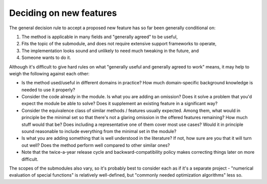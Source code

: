 Deciding on new features
========================
The general decision rule to accept a proposed new feature has so far
been generally conditional on:

1. The method is applicable in many fields and "generally agreed" to
   be useful,
2. Fits the topic of the submodule, and does not require extensive
   support frameworks to operate,
3. The implementation looks sound and unlikely to need much tweaking in
   the future, and
4. Someone wants to do it.

Although it's difficult to give hard rules on what "generally useful
and generally agreed to work" means, it may help to weigh the following
against each other:

- Is the method used/useful in different domains in practice?
  How much domain-specific background knowledge is needed to use it
  properly?
- Consider the code already in the module.  Is what you are adding
  an omission?  Does it solve a problem that you'd expect the module
  be able to solve?  Does it supplement an existing feature in
  a significant way?
- Consider the equivalence class of similar methods / features usually
  expected. Among them, what would in principle be the minimal set so
  that there's not a glaring omission in the offered features remaining?
  How much stuff would that be? Does including a representative one of
  them cover most use cases? Would it in principle sound reasonable to
  include everything from the minimal set in the module?
- Is what you are adding something that is well understood in the
  literature? If not, how sure are you that it will turn out well?
  Does the method perform well compared to other similar ones?
- Note that the twice-a-year release cycle and backward-compatibility
  policy makes correcting things later on more difficult.

The scopes of the submodules also vary, so it's probably best to consider
each as if it's a separate project - "numerical evaluation of special
functions" is relatively well-defined, but "commonly needed optimization
algorithms" less so.
